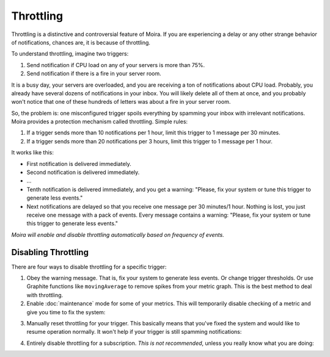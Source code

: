 Throttling
==========

Throttling is a distinctive and controversial feature of Moira. If you are experiencing a delay or any other strange
behavior of notifications, chances are, it is because of throttling.

To understand throttling, imagine two triggers:

1. Send notification if CPU load on any of your servers is more than 75%.
2. Send notification if there is a fire in your server room.

It is a busy day, your servers are overloaded, and you are receiving a ton of notifications about CPU load. Probably,
you already have several dozens of notifications in your inbox. You will likely delete all of them at once, and you
probably won't notice that one of these hundreds of letters was about a fire in your server room.

So, the problem is: one misconfigured trigger spoils everything by spamming your inbox with irrelevant notifications.
Moira provides a protection mechanism called throttling. Simple rules:

1. If a trigger sends more than 10 notifications per 1 hour, limit this trigger to 1 message per 30 minutes.
2. If a trigger sends more than 20 notifications per 3 hours, limit this trigger to 1 message per 1 hour.

It works like this:

- First notification is delivered immediately.
- Second notification is delivered immediately.
- ...
- Tenth notification is delivered immediately, and you get a warning: "Please, fix your system or tune this trigger to
  generate less events."
- Next notifications are delayed so that you receive one message per 30 minutes/1 hour. Nothing is lost, you just
  receive one message with a pack of events. Every message contains a warning: "Please, fix your system or tune this
  trigger to generate less events."

*Moira will enable and disable throttling automatically based on frequency of events.*


Disabling Throttling
--------------------

There are four ways to disable throttling for a specific trigger:

1. Obey the warning message. That is, fix your system to generate less events. Or change trigger thresholds. Or
   use Graphite functions like ``movingAverage`` to remove spikes from your metric graph. This is the best method to
   deal with throttling.
2. Enable :doc:`maintenance` mode for some of your metrics. This will temporarily disable checking of a metric and give you
   time to fix the system:

.. image:: ../_static/maintenance.png
   :alt: maintenance mode

3. Manually reset throttling for your trigger. This basically means that you've fixed the system and would like to
   resume operation normally. It won't help if your trigger is still spamming notifications:

.. image:: ../_static/reset_throttling.png
   :alt: reset throttling

4. Entirely disable throttling for a subscription. *This is not recommended*, unless you really know what you are doing:

.. image:: ../_static/throttling.png
   :alt: disable throttling
   :width: 400
